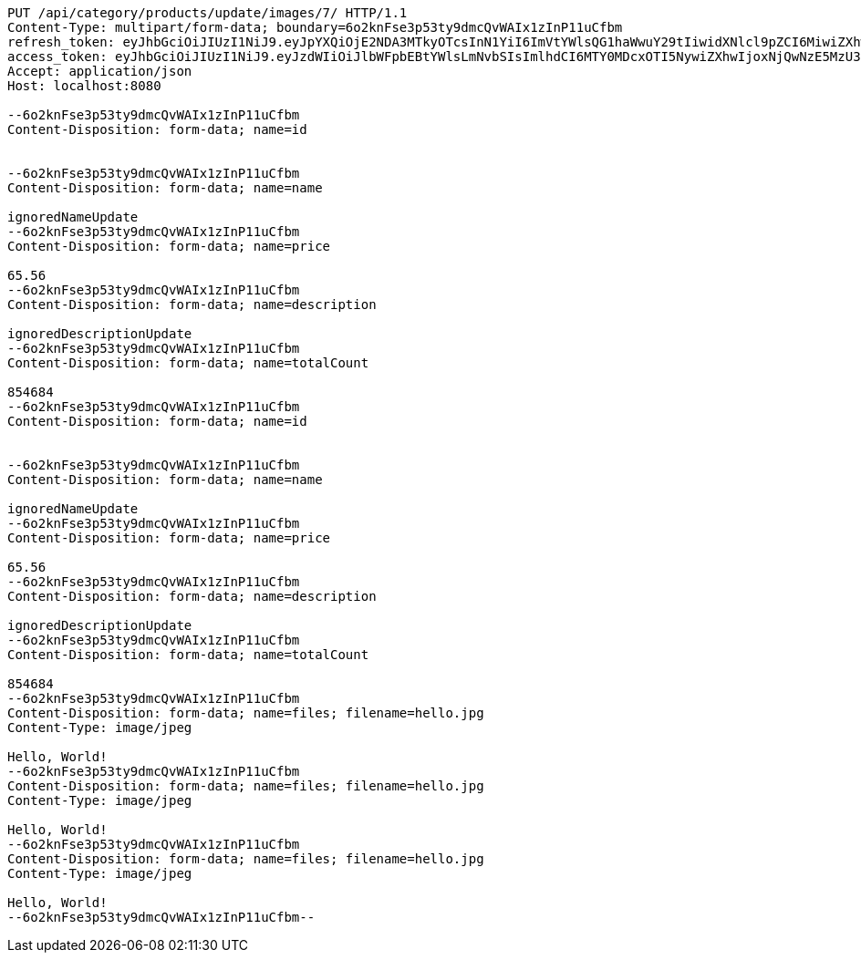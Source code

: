 [source,http,options="nowrap"]
----
PUT /api/category/products/update/images/7/ HTTP/1.1
Content-Type: multipart/form-data; boundary=6o2knFse3p53ty9dmcQvWAIx1zInP11uCfbm
refresh_token: eyJhbGciOiJIUzI1NiJ9.eyJpYXQiOjE2NDA3MTkyOTcsInN1YiI6ImVtYWlsQG1haWwuY29tIiwidXNlcl9pZCI6MiwiZXhwIjoxNjQyNTMzNjk3fQ.c5SKGjrHxpzFsFOtoJQSTdp8qOz7qR37HlJ4XtzXB54
access_token: eyJhbGciOiJIUzI1NiJ9.eyJzdWIiOiJlbWFpbEBtYWlsLmNvbSIsImlhdCI6MTY0MDcxOTI5NywiZXhwIjoxNjQwNzE5MzU3fQ.lC8Sfed7me4bMA9U8uLgJKjcJavFdbXeFzH3-83tlMU
Accept: application/json
Host: localhost:8080

--6o2knFse3p53ty9dmcQvWAIx1zInP11uCfbm
Content-Disposition: form-data; name=id


--6o2knFse3p53ty9dmcQvWAIx1zInP11uCfbm
Content-Disposition: form-data; name=name

ignoredNameUpdate
--6o2knFse3p53ty9dmcQvWAIx1zInP11uCfbm
Content-Disposition: form-data; name=price

65.56
--6o2knFse3p53ty9dmcQvWAIx1zInP11uCfbm
Content-Disposition: form-data; name=description

ignoredDescriptionUpdate
--6o2knFse3p53ty9dmcQvWAIx1zInP11uCfbm
Content-Disposition: form-data; name=totalCount

854684
--6o2knFse3p53ty9dmcQvWAIx1zInP11uCfbm
Content-Disposition: form-data; name=id


--6o2knFse3p53ty9dmcQvWAIx1zInP11uCfbm
Content-Disposition: form-data; name=name

ignoredNameUpdate
--6o2knFse3p53ty9dmcQvWAIx1zInP11uCfbm
Content-Disposition: form-data; name=price

65.56
--6o2knFse3p53ty9dmcQvWAIx1zInP11uCfbm
Content-Disposition: form-data; name=description

ignoredDescriptionUpdate
--6o2knFse3p53ty9dmcQvWAIx1zInP11uCfbm
Content-Disposition: form-data; name=totalCount

854684
--6o2knFse3p53ty9dmcQvWAIx1zInP11uCfbm
Content-Disposition: form-data; name=files; filename=hello.jpg
Content-Type: image/jpeg

Hello, World!
--6o2knFse3p53ty9dmcQvWAIx1zInP11uCfbm
Content-Disposition: form-data; name=files; filename=hello.jpg
Content-Type: image/jpeg

Hello, World!
--6o2knFse3p53ty9dmcQvWAIx1zInP11uCfbm
Content-Disposition: form-data; name=files; filename=hello.jpg
Content-Type: image/jpeg

Hello, World!
--6o2knFse3p53ty9dmcQvWAIx1zInP11uCfbm--
----